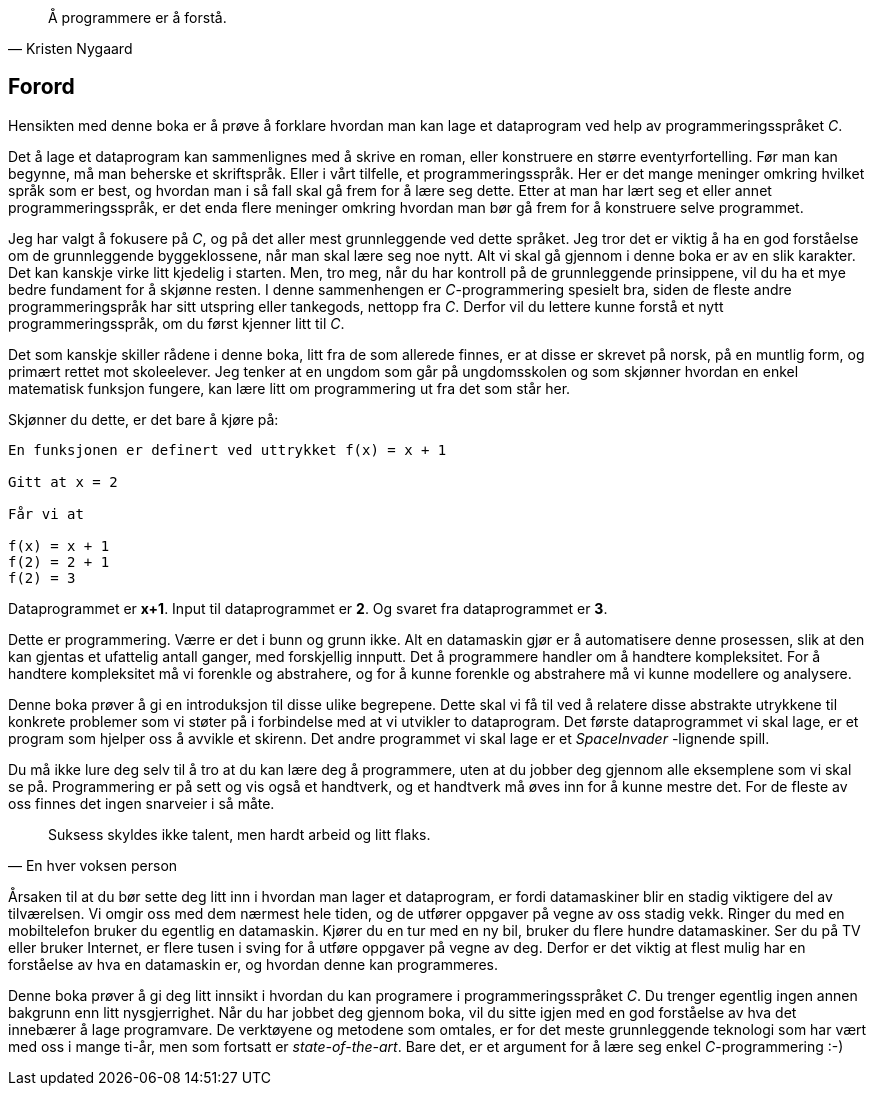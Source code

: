 ﻿
[quote,Kristen Nygaard]
____
Å programmere er å forstå.
____



[preface]
== Forord



Hensikten med denne boka er å prøve å forklare hvordan man kan lage et 
dataprogram ved help av programmeringsspråket _C_. 

Det å lage et dataprogram kan sammenlignes med å skrive en roman, eller 
konstruere en større eventyrfortelling. Før man kan begynne, må man beherske et 
skriftspråk. Eller i vårt tilfelle, et 
programmeringsspråk. Her er det mange meninger omkring hvilket språk som er best, 
og hvordan man i så fall skal gå frem for å lære seg dette. Etter at man har 
lært seg et eller annet programmeringsspråk, er det enda flere meninger omkring hvordan 
man bør gå frem for å konstruere selve programmet.

Jeg har valgt å fokusere på _C_, og på det aller mest grunnleggende 
ved dette språket. Jeg tror det er viktig å ha en god forståelse om de
grunnleggende byggeklossene, når man skal lære seg noe nytt. Alt vi skal gå 
gjennom i denne boka er av en slik karakter. Det kan kanskje virke litt kjedelig 
i starten. Men, tro meg, når du har kontroll på de grunnleggende prinsippene, vil 
du ha et mye bedre fundament for å skjønne resten. I denne sammenhengen er 
_C_-programmering spesielt bra, siden de fleste andre programmeringspråk 
 har sitt utspring eller tankegods, nettopp fra _C_. Derfor vil du lettere kunne 
forstå et nytt programmeringsspråk, om du først kjenner litt til _C_.  

Det som kanskje skiller rådene i denne boka, litt fra de som 
allerede finnes, er at disse er skrevet på norsk, på en 
muntlig form, og primært rettet mot skoleelever. Jeg tenker at en ungdom som 
går på ungdomsskolen og som skjønner hvordan en enkel matematisk funksjon 
fungere, kan lære litt om programmering ut fra det som står her.

Skjønner du dette, er det bare å kjøre på:

----
En funksjonen er definert ved uttrykket f(x) = x + 1  

Gitt at x = 2

Får vi at

f(x) = x + 1
f(2) = 2 + 1 
f(2) = 3
----

Dataprogrammet er *x+1*. Input til dataprogrammet er *2*. Og svaret fra 
dataprogrammet er *3*.

Dette er programmering. Værre er det i bunn og grunn ikke. Alt en datamaskin 
gjør er å automatisere denne prosessen, slik at den kan 
gjentas et ufattelig antall ganger, med forskjellig innputt. Det å programmere 
handler om å handtere kompleksitet. For å handtere kompleksitet må vi 
forenkle og abstrahere, og for å kunne forenkle og abstrahere må vi kunne 
modellere og analysere. 

Denne boka prøver å gi en introduksjon til disse ulike
begrepene. Dette skal vi få til ved å relatere disse abstrakte utrykkene 
til konkrete problemer som vi støter på i forbindelse med at vi utvikler to 
dataprogram. Det første dataprogrammet vi skal lage, er et program som 
hjelper oss å avvikle et skirenn. Det andre programmet vi skal lage er  
et _SpaceInvader_ -lignende spill. 

Du må ikke lure deg selv til å tro at du 
kan lære deg å programmere, uten at du jobber deg gjennom alle eksemplene som 
vi skal se på. Programmering er på sett og vis også et handtverk, og et 
handtverk må øves inn for å kunne mestre det. For de fleste 
av oss finnes det ingen snarveier i så måte. 


[quote,En hver voksen person]
____
Suksess skyldes 
ikke talent, men 
hardt arbeid og litt flaks.
____



Årsaken til at du bør sette deg litt inn i hvordan man lager et dataprogram, 
er fordi datamaskiner blir en stadig viktigere del av tilværelsen. Vi omgir oss 
med dem nærmest hele tiden, og de utfører oppgaver 
på vegne av oss stadig vekk. Ringer du med en mobiltelefon bruker du egentlig en 
datamaskin. Kjører du en tur med en ny bil, bruker du flere hundre 
datamaskiner. Ser du på TV eller bruker Internet, er flere tusen i sving for å 
utføre oppgaver på vegne av deg. Derfor er det viktig at flest mulig har en 
forståelse av hva en datamaskin er, og hvordan denne kan programmeres.

Denne boka prøver å gi deg litt innsikt i hvordan du kan 
programere i programmeringsspråket _C_. Du trenger egentlig ingen annen bakgrunn 
enn litt nysgjerrighet. Når du har jobbet deg gjennom boka, vil du sitte igjen 
med en god forståelse av hva det innebærer å lage programvare. De verktøyene og 
metodene som omtales, er for det meste grunnleggende teknologi som har vært med 
oss i mange ti-år, men som fortsatt er _state-of-the-art_. Bare det, er et 
argument for å lære seg enkel _C_-programmering  :-)


